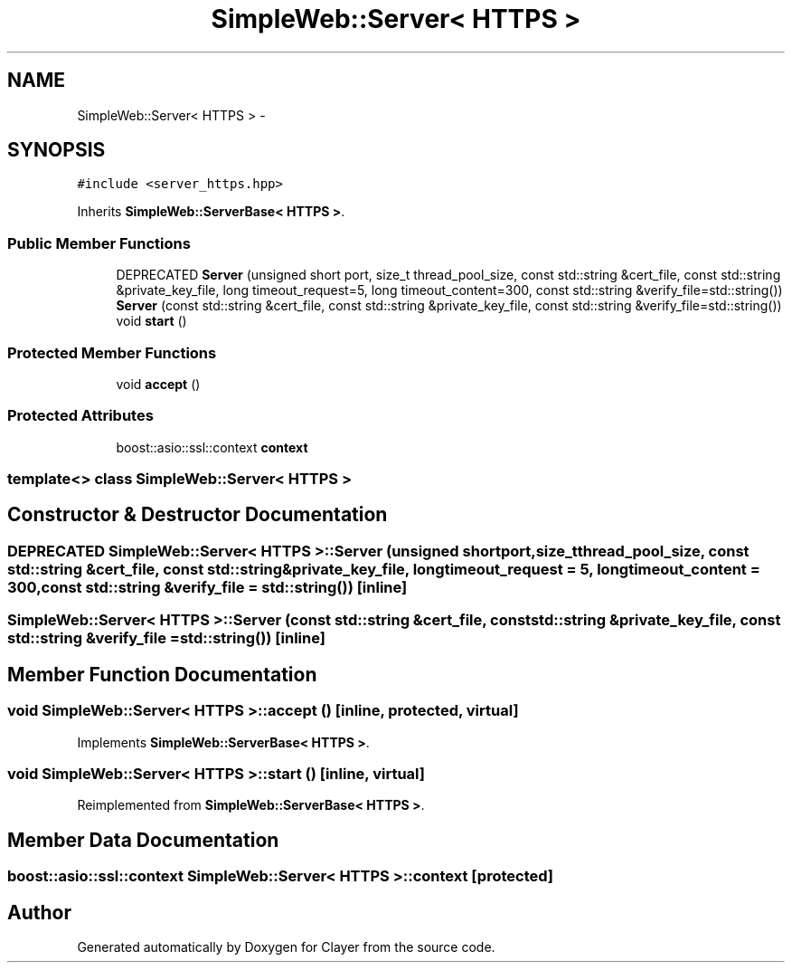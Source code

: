 .TH "SimpleWeb::Server< HTTPS >" 3 "Sat Apr 29 2017" "Clayer" \" -*- nroff -*-
.ad l
.nh
.SH NAME
SimpleWeb::Server< HTTPS > \- 
.SH SYNOPSIS
.br
.PP
.PP
\fC#include <server_https\&.hpp>\fP
.PP
Inherits \fBSimpleWeb::ServerBase< HTTPS >\fP\&.
.SS "Public Member Functions"

.in +1c
.ti -1c
.RI "DEPRECATED \fBServer\fP (unsigned short port, size_t thread_pool_size, const std::string &cert_file, const std::string &private_key_file, long timeout_request=5, long timeout_content=300, const std::string &verify_file=std::string())"
.br
.ti -1c
.RI "\fBServer\fP (const std::string &cert_file, const std::string &private_key_file, const std::string &verify_file=std::string())"
.br
.ti -1c
.RI "void \fBstart\fP ()"
.br
.in -1c
.SS "Protected Member Functions"

.in +1c
.ti -1c
.RI "void \fBaccept\fP ()"
.br
.in -1c
.SS "Protected Attributes"

.in +1c
.ti -1c
.RI "boost::asio::ssl::context \fBcontext\fP"
.br
.in -1c

.SS "template<> class SimpleWeb::Server< HTTPS >"

.SH "Constructor & Destructor Documentation"
.PP 
.SS "DEPRECATED \fBSimpleWeb::Server\fP< \fBHTTPS\fP >::\fBServer\fP (unsigned shortport, size_tthread_pool_size, const std::string &cert_file, const std::string &private_key_file, longtimeout_request = \fC5\fP, longtimeout_content = \fC300\fP, const std::string &verify_file = \fCstd::string()\fP)\fC [inline]\fP"
.SS "\fBSimpleWeb::Server\fP< \fBHTTPS\fP >::\fBServer\fP (const std::string &cert_file, const std::string &private_key_file, const std::string &verify_file = \fCstd::string()\fP)\fC [inline]\fP"
.SH "Member Function Documentation"
.PP 
.SS "void \fBSimpleWeb::Server\fP< \fBHTTPS\fP >::\fBaccept\fP ()\fC [inline, protected, virtual]\fP"
.PP
Implements \fBSimpleWeb::ServerBase< HTTPS >\fP\&.
.SS "void \fBSimpleWeb::Server\fP< \fBHTTPS\fP >::\fBstart\fP ()\fC [inline, virtual]\fP"
.PP
Reimplemented from \fBSimpleWeb::ServerBase< HTTPS >\fP\&.
.SH "Member Data Documentation"
.PP 
.SS "boost::asio::ssl::context \fBSimpleWeb::Server\fP< \fBHTTPS\fP >::\fBcontext\fP\fC [protected]\fP"

.SH "Author"
.PP 
Generated automatically by Doxygen for Clayer from the source code\&.
